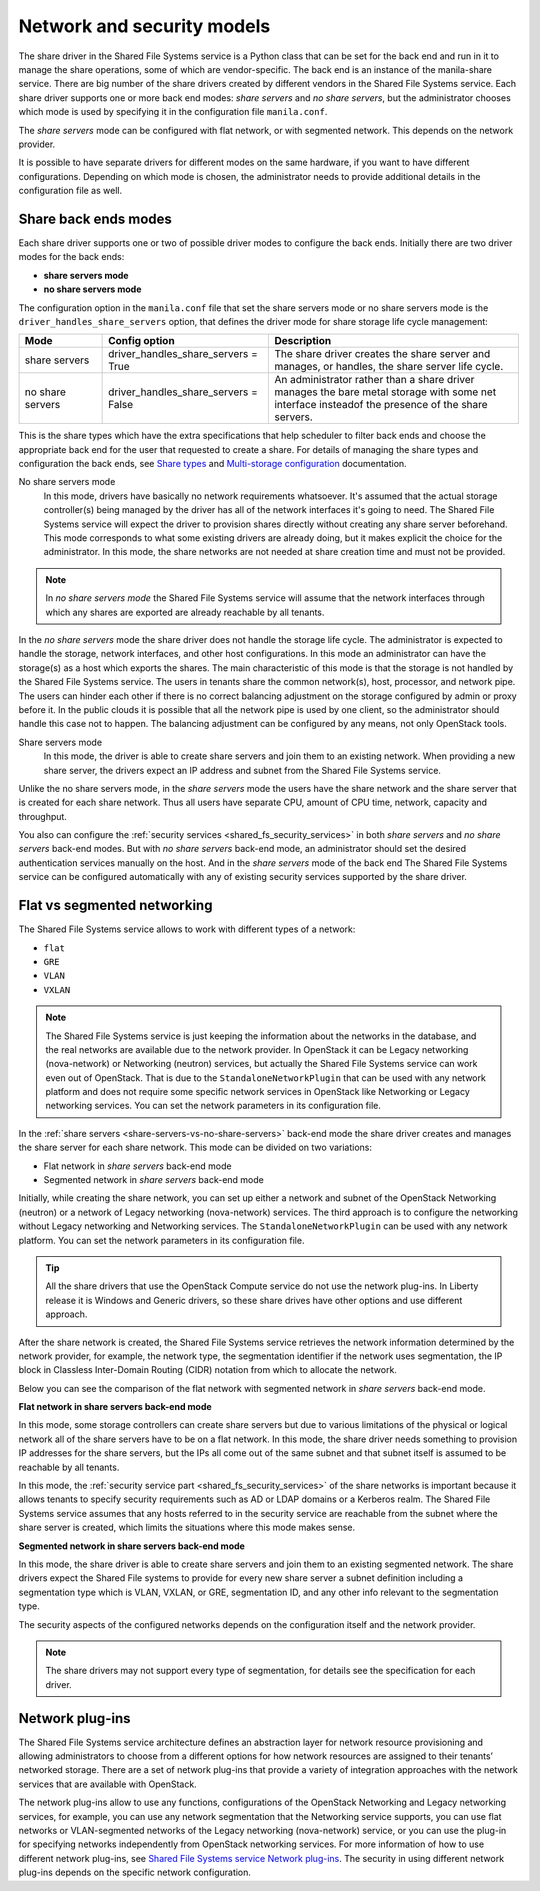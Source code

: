 .. _shared_fs_network&security_models:

===========================
Network and security models
===========================
The share driver in the Shared File Systems service is a Python class that can
be set for the back end and run in it to manage the share operations, some of
which are vendor-specific. The back end is an instance of the manila-share
service. There are big number of the share drivers created by different vendors
in the Shared File Systems service. Each share driver supports one or more back
end modes: *share servers* and *no share servers*, but the administrator
chooses which mode is used by specifying it in the configuration file
``manila.conf``.

The *share servers* mode can be configured with flat network, or with segmented
network. This depends on the network provider.

It is possible to have separate drivers for different modes on the same
hardware, if you want to have different configurations. Depending on which mode
is chosen, the administrator needs to provide additional details in the
configuration file as well.

.. _share-servers-vs-no-share-servers:

Share back ends modes
---------------------

Each share driver supports one or two of possible driver modes to configure the
back ends. Initially there are two driver modes for the back ends:

* **share servers mode**
* **no share servers mode**

The configuration option in the ``manila.conf`` file that set the share
servers mode or no share servers mode is the ``driver_handles_share_servers``
option, that defines the driver mode for share storage life cycle management:

.. list-table::
   :header-rows: 1
   :widths: 20 40 60

   * - Mode
     - Config option
     - Description

   * - share servers
     - driver_handles_share_servers = True
     - The share driver creates the share server and manages, or handles, the
       share server life cycle.

   * - no share servers
     - driver_handles_share_servers = False
     - An administrator rather than a share driver manages the bare metal
       storage with some net interface insteadof the presence of the share
       servers.

This is the share types which have the extra specifications that help scheduler
to filter back ends and choose the appropriate back end for the user that
requested to create a share. For details of managing the share types and
configuration the back ends, see `Share types <http://docs.openstack.org/admin-
guide-cloud/shared_file_systems_share_types.html>`_ and `Multi-storage
configuration <http://docs.openstack.org/admin-guide-cloud/shared_file_systems_
multi_backend.html>`_ documentation.

No share servers mode
   In this mode, drivers have basically no network requirements whatsoever.
   It's assumed that the actual storage controller(s) being managed by the
   driver has all of the network interfaces it's going to need. The Shared
   File Systems service will expect the driver to provision shares directly
   without creating any share server beforehand. This mode corresponds to
   what some existing drivers are already doing, but it makes explicit the
   choice for the administrator. In this mode, the share networks are not
   needed at share creation time and must not be provided.

.. note::
   In *no share servers mode* the Shared File Systems service will assume that
   the network interfaces through which any shares are exported are already
   reachable by all tenants.

In the *no share servers* mode the share driver does not handle the storage
life cycle. The administrator is expected to handle the storage, network
interfaces, and other host configurations. In this mode an administrator can
have the storage(s) as a host which exports the shares. The main characteristic
of this mode is that the storage is not handled by the Shared File Systems
service. The users in tenants share the common network(s), host, processor, and
network pipe. The users can hinder each other if there is no correct balancing
adjustment on the storage configured by admin or proxy before it. In the
public clouds it is possible that all the network pipe is used by one client,
so the administrator should handle this case not to happen. The balancing
adjustment can be configured by any means, not only OpenStack tools.

Share servers mode
   In this mode, the driver is able to create share servers and join them to
   an existing network. When providing a new share server, the drivers expect
   an IP address and subnet from the Shared File Systems service.

Unlike the no share servers mode, in the *share servers* mode the users have
the share network and the share server that is created for each share network.
Thus all users have separate CPU, amount of CPU time, network, capacity and
throughput.

You also can configure the
:ref:`security services <shared_fs_security_services>` in both *share servers*
and *no share servers* back-end modes. But with *no share servers* back-end
mode, an administrator should set the desired authentication services manually
on the host. And in the *share servers* mode of the back end The Shared File
Systems service can be configured automatically with any of existing security
services supported by the share driver.

Flat vs segmented networking
----------------------------
The Shared File Systems service allows to work with different types of a
network:

* ``flat``
* ``GRE``
* ``VLAN``
* ``VXLAN``

.. note::
    The Shared File Systems service is just keeping the information about the
    networks in the database, and the real networks are available due to the
    network provider. In OpenStack it can be Legacy networking (nova-network)
    or Networking (neutron) services, but actually the Shared File Systems
    service can work even out of OpenStack. That is due to the
    ``StandaloneNetworkPlugin`` that can be used with any network platform and
    does not require some specific network services in OpenStack like
    Networking or Legacy networking services. You can set the network
    parameters in its configuration file.

In the :ref:`share servers <share-servers-vs-no-share-servers>` back-end mode
the share driver creates and manages the share server for each share network.
This mode can be divided on two variations:

* Flat network in *share servers* back-end mode
* Segmented network in *share servers* back-end mode

Initially, while creating the share network, you can set up either a network
and subnet of the OpenStack Networking (neutron) or a network of Legacy
networking (nova-network) services. The third approach is to configure the
networking without Legacy networking and Networking services. The
``StandaloneNetworkPlugin`` can be used with any network platform. You can set
the network parameters in its configuration file.

.. tip::
   All the share drivers that use the OpenStack Compute service do not use the
   network plug-ins. In Liberty release it is Windows and Generic drivers, so
   these share drives have other options and use different approach.

After the share network is created, the Shared File Systems service retrieves
the network information determined by the network provider, for example, the
network type, the segmentation identifier if the network uses segmentation, the
IP block in Classless Inter-Domain Routing (CIDR) notation from which to
allocate the network.

Below you can see the comparison of the flat network with segmented
network in *share servers* back-end mode.

**Flat network in share servers back-end mode**

In this mode, some storage controllers can create share servers but due to
various limitations of the physical or logical network all of the share servers
have to be on a flat network. In this mode, the share driver needs something to
provision IP addresses for the share servers, but the IPs all come out of the
same subnet and that subnet itself is assumed to be reachable by all tenants.

In this mode, the :ref:`security service part <shared_fs_security_services>` of
the share networks is important because it allows tenants to specify security
requirements such as AD or LDAP domains or a Kerberos realm. The Shared File
Systems service assumes that any hosts referred to in the security service are
reachable from the subnet where the share server is created, which limits the
situations where this mode makes sense.

**Segmented network in share servers back-end mode**

In this mode, the share driver is able to create share servers and join them to
an existing segmented network. The share drivers expect the Shared File systems
to provide for every new share server a subnet definition including a
segmentation type which is VLAN, VXLAN, or GRE, segmentation ID, and any other
info relevant to the segmentation type.

The security aspects of the configured networks depends on the configuration
itself and the network provider.

.. note::
    The share drivers may not support every type of segmentation, for details
    see the specification for each driver.

.. _shared_fs_network_plugins:

Network plug-ins
----------------

The Shared File Systems service architecture defines an abstraction layer for
network resource provisioning and allowing administrators to choose from a
different options for how network resources are assigned to their tenants’
networked storage. There are a set of network plug-ins that provide a variety
of integration approaches with the network services that are available with
OpenStack.

The network plug-ins allow to use any functions, configurations of the
OpenStack Networking and Legacy networking services, for example, you can use
any network segmentation that the Networking service supports, you can use
flat networks or VLAN-segmented networks of the Legacy networking
(nova-network) service, or you can use the plug-in for specifying networks
independently from OpenStack networking services. For more information of how
to use different network plug-ins, see `Shared File Systems service Network
plug-ins <http://docs.openstack.org/admin-guide-cloud/shared_file_systems_
network_plugins.html#network-plug-ins>`_. The security in using different
network plug-ins depends on the specific network configuration.
